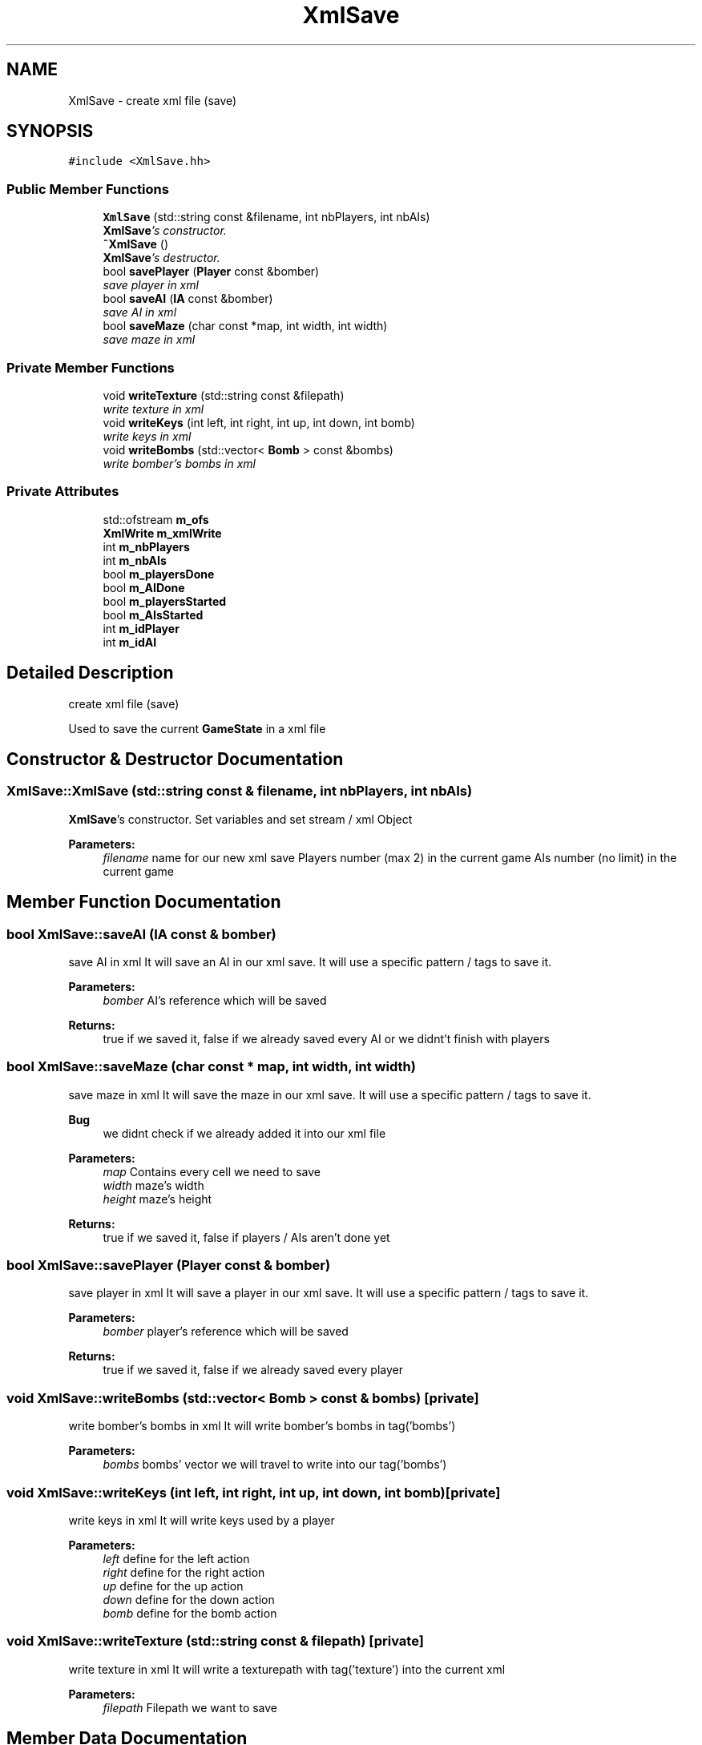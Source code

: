 .TH "XmlSave" 3 "Tue Jun 9 2015" "Version 0.53" "cpp_bomberman" \" -*- nroff -*-
.ad l
.nh
.SH NAME
XmlSave \- create xml file (save)  

.SH SYNOPSIS
.br
.PP
.PP
\fC#include <XmlSave\&.hh>\fP
.SS "Public Member Functions"

.in +1c
.ti -1c
.RI "\fBXmlSave\fP (std::string const &filename, int nbPlayers, int nbAIs)"
.br
.RI "\fI\fBXmlSave\fP's constructor\&. \fP"
.ti -1c
.RI "\fB~XmlSave\fP ()"
.br
.RI "\fI\fBXmlSave\fP's destructor\&. \fP"
.ti -1c
.RI "bool \fBsavePlayer\fP (\fBPlayer\fP const &bomber)"
.br
.RI "\fIsave player in xml \fP"
.ti -1c
.RI "bool \fBsaveAI\fP (\fBIA\fP const &bomber)"
.br
.RI "\fIsave AI in xml \fP"
.ti -1c
.RI "bool \fBsaveMaze\fP (char const *map, int width, int width)"
.br
.RI "\fIsave maze in xml \fP"
.in -1c
.SS "Private Member Functions"

.in +1c
.ti -1c
.RI "void \fBwriteTexture\fP (std::string const &filepath)"
.br
.RI "\fIwrite texture in xml \fP"
.ti -1c
.RI "void \fBwriteKeys\fP (int left, int right, int up, int down, int bomb)"
.br
.RI "\fIwrite keys in xml \fP"
.ti -1c
.RI "void \fBwriteBombs\fP (std::vector< \fBBomb\fP > const &bombs)"
.br
.RI "\fIwrite bomber's bombs in xml \fP"
.in -1c
.SS "Private Attributes"

.in +1c
.ti -1c
.RI "std::ofstream \fBm_ofs\fP"
.br
.ti -1c
.RI "\fBXmlWrite\fP \fBm_xmlWrite\fP"
.br
.ti -1c
.RI "int \fBm_nbPlayers\fP"
.br
.ti -1c
.RI "int \fBm_nbAIs\fP"
.br
.ti -1c
.RI "bool \fBm_playersDone\fP"
.br
.ti -1c
.RI "bool \fBm_AIDone\fP"
.br
.ti -1c
.RI "bool \fBm_playersStarted\fP"
.br
.ti -1c
.RI "bool \fBm_AIsStarted\fP"
.br
.ti -1c
.RI "int \fBm_idPlayer\fP"
.br
.ti -1c
.RI "int \fBm_idAI\fP"
.br
.in -1c
.SH "Detailed Description"
.PP 
create xml file (save) 

Used to save the current \fBGameState\fP in a xml file 
.SH "Constructor & Destructor Documentation"
.PP 
.SS "XmlSave::XmlSave (std::string const & filename, int nbPlayers, int nbAIs)"

.PP
\fBXmlSave\fP's constructor\&. Set variables and set stream / xml Object
.PP
\fBParameters:\fP
.RS 4
\fIfilename\fP name for our new xml save  Players number (max 2) in the current game  AIs number (no limit) in the current game 
.RE
.PP

.SH "Member Function Documentation"
.PP 
.SS "bool XmlSave::saveAI (\fBIA\fP const & bomber)"

.PP
save AI in xml It will save an AI in our xml save\&. It will use a specific pattern / tags to save it\&.
.PP
\fBParameters:\fP
.RS 4
\fIbomber\fP AI's reference which will be saved 
.RE
.PP
\fBReturns:\fP
.RS 4
true if we saved it, false if we already saved every AI or we didnt't finish with players 
.RE
.PP

.SS "bool XmlSave::saveMaze (char const * map, int width, int width)"

.PP
save maze in xml It will save the maze in our xml save\&. It will use a specific pattern / tags to save it\&.
.PP
\fBBug\fP
.RS 4
we didnt check if we already added it into our xml file
.RE
.PP
.PP
\fBParameters:\fP
.RS 4
\fImap\fP Contains every cell we need to save 
.br
\fIwidth\fP maze's width 
.br
\fIheight\fP maze's height 
.RE
.PP
\fBReturns:\fP
.RS 4
true if we saved it, false if players / AIs aren't done yet 
.RE
.PP

.SS "bool XmlSave::savePlayer (\fBPlayer\fP const & bomber)"

.PP
save player in xml It will save a player in our xml save\&. It will use a specific pattern / tags to save it\&.
.PP
\fBParameters:\fP
.RS 4
\fIbomber\fP player's reference which will be saved 
.RE
.PP
\fBReturns:\fP
.RS 4
true if we saved it, false if we already saved every player 
.RE
.PP

.SS "void XmlSave::writeBombs (std::vector< \fBBomb\fP > const & bombs)\fC [private]\fP"

.PP
write bomber's bombs in xml It will write bomber's bombs in tag('bombs')
.PP
\fBParameters:\fP
.RS 4
\fIbombs\fP bombs' vector we will travel to write into our tag('bombs') 
.RE
.PP

.SS "void XmlSave::writeKeys (int left, int right, int up, int down, int bomb)\fC [private]\fP"

.PP
write keys in xml It will write keys used by a player
.PP
\fBParameters:\fP
.RS 4
\fIleft\fP define for the left action 
.br
\fIright\fP define for the right action 
.br
\fIup\fP define for the up action 
.br
\fIdown\fP define for the down action 
.br
\fIbomb\fP define for the bomb action 
.RE
.PP

.SS "void XmlSave::writeTexture (std::string const & filepath)\fC [private]\fP"

.PP
write texture in xml It will write a texturepath with tag('texture') into the current xml
.PP
\fBParameters:\fP
.RS 4
\fIfilepath\fP Filepath we want to save 
.RE
.PP

.SH "Member Data Documentation"
.PP 
.SS "bool XmlSave::m_AIDone\fC [private]\fP"
true if we wrote all AIs, else false 
.SS "bool XmlSave::m_AIsStarted\fC [private]\fP"
set to true when we start to write AIs\&. Used to add tag('AIs') 
.SS "int XmlSave::m_idAI\fC [private]\fP"
current AI's id to check if we have another AI to add 
.SS "int XmlSave::m_idPlayer\fC [private]\fP"
current player's id to check if we have another player to add 
.SS "int XmlSave::m_nbAIs\fC [private]\fP"
number AIs used to check if we wrote all and to close AIs element into our xml 
.SS "int XmlSave::m_nbPlayers\fC [private]\fP"
number players used to check if we wrote all and to close players element into our xml 
.SS "std::ofstream XmlSave::m_ofs\fC [private]\fP"
Stream used to write into our file 
.SS "bool XmlSave::m_playersDone\fC [private]\fP"
true if we wrote all players, else false 
.SS "bool XmlSave::m_playersStarted\fC [private]\fP"
set to true when we start to write players\&. Used to add tag('players') 
.SS "\fBXmlWrite\fP XmlSave::m_xmlWrite\fC [private]\fP"
xml object to write an xml file 

.SH "Author"
.PP 
Generated automatically by Doxygen for cpp_bomberman from the source code\&.
